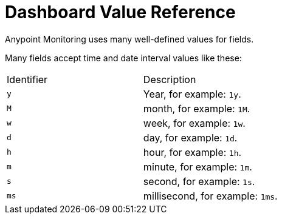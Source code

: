 = Dashboard Value Reference

Anypoint Monitoring uses many well-defined values for fields.

Many fields accept time and date interval values like these:

|===
| Identifier | Description
| `y`	| Year, for example: `1y`.
| `M` | month, for example: `1M`.
| `w` | week, for example: `1w`.
| `d` | day, for example: `1d`.
| `h` | hour, for example: `1h`.
| `m` | minute, for example: `1m`.
| `s` | second, for example: `1s`.
| `ms` | millisecond, for example: `1ms`.
|---
